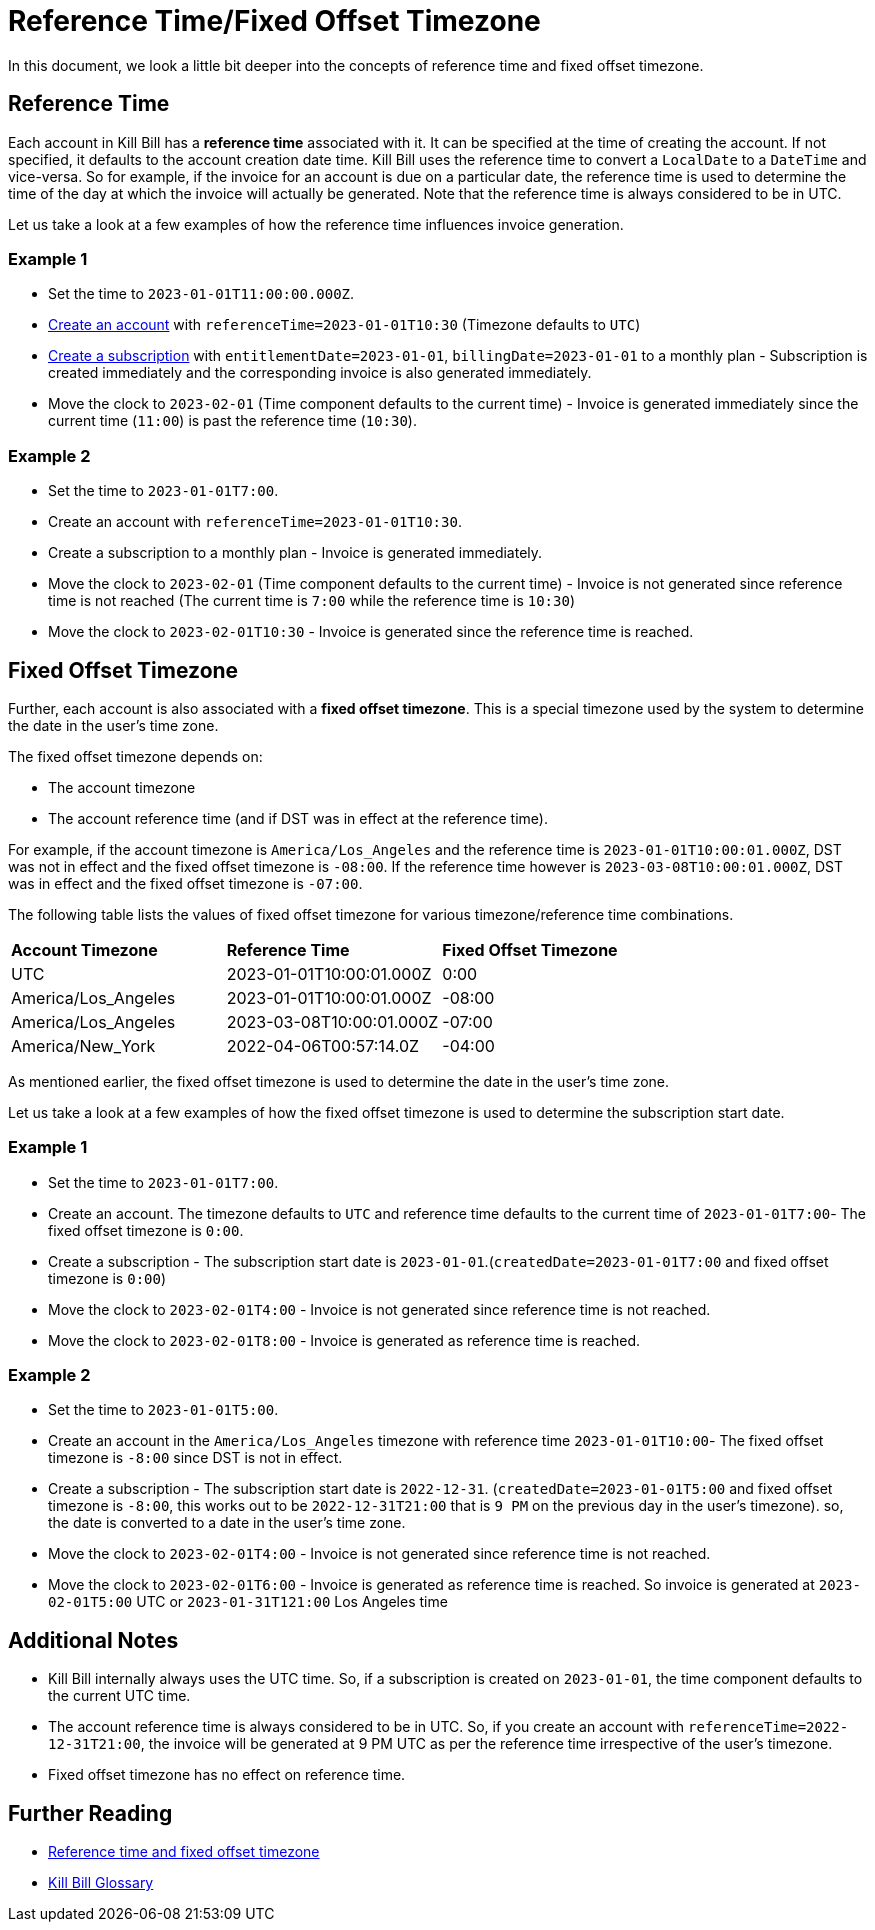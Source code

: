 = Reference Time/Fixed Offset Timezone

In this document, we look a little bit deeper into the concepts of reference time and fixed offset timezone.

== Reference Time

Each account in Kill Bill has a *reference time* associated with it. It can be specified at the time of creating the account. If not specified, it defaults to the account creation date time. Kill Bill uses the reference time to convert a `LocalDate` to a `DateTime` and vice-versa. So for example, if the invoice for an account is due on a particular date, the reference time is used to determine the time of the day at which the invoice will actually be generated. Note that the reference time is always considered to be in UTC.

Let us take a look at a few examples of how the reference time influences invoice generation.

=== Example 1

* Set the time to `2023-01-01T11:00:00.000Z`.
* https://killbill.github.io/slate/#account-create-an-account[Create an account] with `referenceTime=2023-01-01T10:30` (Timezone defaults to `UTC`)
* https://killbill.github.io/slate/#subscription-create-a-subscription[Create a subscription] with `entitlementDate=2023-01-01`, `billingDate=2023-01-01` to a monthly plan - Subscription is created immediately and the corresponding invoice is also generated immediately.
* Move the clock to `2023-02-01` (Time component defaults to the current time) - Invoice is generated immediately since the current time (`11:00`) is past the reference time (`10:30`).

=== Example 2

* Set the time to `2023-01-01T7:00`.
* Create an account with `referenceTime=2023-01-01T10:30`.
* Create a subscription to a monthly plan - Invoice is generated immediately.
* Move the clock to `2023-02-01` (Time component defaults to the current time) - Invoice is not generated since reference time is not reached (The current time is `7:00` while the reference time is `10:30`)
* Move the clock to `2023-02-01T10:30` - Invoice is generated since the reference time is reached.

== Fixed Offset Timezone

Further, each account is also associated with a *fixed offset timezone*. This is a special timezone used by the system to determine the date in the user's time zone.

The fixed offset timezone depends on:

* The account timezone
* The account reference time (and if DST was in effect at the reference time).

For example, if the account timezone is `America/Los_Angeles` and the reference time is `2023-01-01T10:00:01.000Z`, DST was not in effect and the fixed offset timezone is `-08:00`. If the reference time however is `2023-03-08T10:00:01.000Z`, DST was in effect and the fixed offset timezone is `-07:00`.

The following table lists the values of fixed offset timezone for various timezone/reference time combinations.


|===
|*Account Timezone* |*Reference Time* |*Fixed Offset Timezone*
|UTC
|2023-01-01T10:00:01.000Z
|0:00
|America/Los_Angeles
|2023-01-01T10:00:01.000Z
|-08:00

|America/Los_Angeles
|2023-03-08T10:00:01.000Z
|-07:00

|America/New_York
|2022-04-06T00:57:14.0Z
|-04:00
|===

As mentioned earlier, the fixed offset timezone is used to determine the date in the user's time zone.

Let us take a look at a few examples of how the fixed offset timezone is used to determine the subscription start date.

=== Example 1
* Set the time to `2023-01-01T7:00`.
* Create an account. The timezone defaults to `UTC` and reference time defaults to the current time of `2023-01-01T7:00`- The fixed offset timezone is `0:00`.
* Create a subscription - The subscription start date is `2023-01-01`.(`createdDate=2023-01-01T7:00` and fixed offset timezone is `0:00`)
* Move the clock to `2023-02-01T4:00` - Invoice is not generated since reference time is not reached.
* Move the clock to `2023-02-01T8:00` - Invoice is generated as reference time is reached.


=== Example 2

* Set the time to `2023-01-01T5:00`.
* Create an account in the `America/Los_Angeles` timezone with reference time `2023-01-01T10:00`- The fixed offset timezone is `-8:00` since DST is not in effect.
* Create a subscription - The subscription start date is `2022-12-31`. (`createdDate=2023-01-01T5:00` and fixed offset timezone is `-8:00`, this works out to be `2022-12-31T21:00` that is `9 PM` on the previous day in the user's timezone). so, the date is converted to a date in the user's time zone.
* Move the clock to `2023-02-01T4:00` - Invoice is not generated since reference time is not reached.
* Move the clock to `2023-02-01T6:00` - Invoice is generated as reference time is reached. So invoice is generated at `2023-02-01T5:00` UTC or `2023-01-31T121:00` Los Angeles time

== Additional Notes

* Kill Bill internally always uses the UTC time. So, if a subscription is created on `2023-01-01`, the time component defaults to the current UTC time.
* The account reference time is always considered to be in UTC. So, if you create an account with `referenceTime=2022-12-31T21:00`, the invoice will be generated at 9 PM UTC as per the reference time irrespective of the user's timezone.
* Fixed offset timezone has no effect on reference time.


== Further Reading

* https://docs.killbill.io/latest/invoice_subsystem.html#_reference_time_and_fixed_offset_timezone[Reference time and fixed offset timezone]

* https://docs.killbill.io/latest/Kill-Bill-Glossary.html[Kill Bill Glossary]


